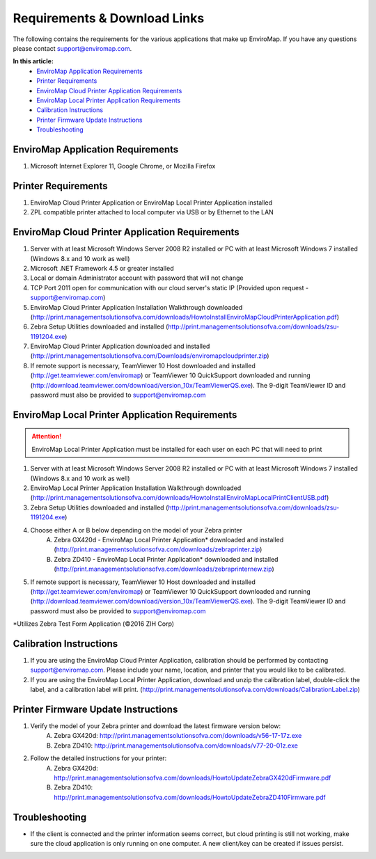 Requirements & Download Links
==============================

The following contains the requirements for the various applications that make up EnviroMap. If you have any questions please contact support@enviromap.com.  

**In this article:**
	- `EnviroMap Application Requirements`_
	- `Printer Requirements`_
	- `EnviroMap Cloud Printer Application Requirements`_
	- `EnviroMap Local Printer Application Requirements`_
	- `Calibration Instructions`_
	- `Printer Firmware Update Instructions`_
	- `Troubleshooting`_

EnviroMap Application Requirements
-----------------------------------
1. Microsoft Internet Explorer 11, Google Chrome, or Mozilla Firefox

Printer Requirements
---------------------
1. EnviroMap Cloud Printer Application or EnviroMap Local Printer Application installed
2. ZPL compatible printer attached to local computer via USB or by Ethernet to the LAN

.. _EnviroMap Local Printer Application Requirements:

EnviroMap Cloud Printer Application Requirements
-------------------------------------------------
1. Server with at least Microsoft Windows Server 2008 R2 installed or PC with at least Microsoft Windows 7 installed (Windows 8.x and 10 work as well)
2. Microsoft .NET Framework 4.5 or greater installed
3. Local or domain Administrator account with password that will not change
4. TCP Port 2011 open for communication with our cloud server's static IP (Provided upon request - support@enviromap.com)
5. EnviroMap Cloud Printer Application Installation Walkthrough downloaded (http://print.managementsolutionsofva.com/downloads/HowtoInstallEnviroMapCloudPrinterApplication.pdf)
6. Zebra Setup Utilities downloaded and installed (http://print.managementsolutionsofva.com/downloads/zsu-1191204.exe)
7. EnviroMap Cloud Printer Application downloaded and installed (http://print.managementsolutionsofva.com/Downloads/enviromapcloudprinter.zip)
8. If remote support is necessary, TeamViewer 10 Host downloaded and installed (http://get.teamviewer.com/enviromap) or TeamViewer 10 QuickSupport downloaded and running (http://download.teamviewer.com/download/version_10x/TeamViewerQS.exe). The 9-digit TeamViewer ID and password must also be provided to support@enviromap.com

.. _Zebra Test Form Application:

EnviroMap Local Printer Application Requirements
-------------------------------------------------
.. attention::

	EnviroMap Local Printer Application must be installed for each user on each PC that will need to print

1. Server with at least Microsoft Windows Server 2008 R2 installed or PC with at least Microsoft Windows 7 installed (Windows 8.x and 10 work as well)
2. EnviroMap Local Printer Application Installation Walkthrough downloaded (http://print.managementsolutionsofva.com/downloads/HowtoInstallEnviroMapLocalPrintClientUSB.pdf)
3. Zebra Setup Utilities downloaded and installed (http://print.managementsolutionsofva.com/downloads/zsu-1191204.exe)
4. Choose either A or B below depending on the model of your Zebra printer
	A. Zebra GX420d - EnviroMap Local Printer Application* downloaded and installed (http://print.managementsolutionsofva.com/downloads/zebraprinter.zip)
	B. Zebra ZD410 - EnviroMap Local Printer Application* downloaded and installed (http://print.managementsolutionsofva.com/downloads/zebraprinternew.zip)
5. If remote support is necessary, TeamViewer 10 Host downloaded and installed (http://get.teamviewer.com/enviromap) or TeamViewer 10 QuickSupport downloaded and running (http://download.teamviewer.com/download/version_10x/TeamViewerQS.exe). The 9-digit TeamViewer ID and password must also be provided to support@enviromap.com

*Utilizes Zebra Test Form Application (©2016 ZIH Corp)

.. _Calibration Instructions:

Calibration Instructions
-------------------------
1. If you are using the EnviroMap Cloud Printer Application, calibration should be performed by contacting support@enviromap.com. Please include your name, location, and printer that you would like to be calibrated.
2. If you are using the EnviroMap Local Printer Application, download and unzip the calibration label, double-click the label, and a calibration label will print. (http://print.managementsolutionsofva.com/downloads/CalibrationLabel.zip)

.. _Printer Firmware Update Instructions:

Printer Firmware Update Instructions
-------------------------
1. Verify the model of your Zebra printer and download the latest firmware version below:
	A. Zebra GX420d: http://print.managementsolutionsofva.com/downloads/v56-17-17z.exe
	B. Zebra ZD410: http://print.managementsolutionsofva.com/downloads/v77-20-01z.exe
2. Follow the detailed instructions for your printer:
	A. Zebra GX420d: http://print.managementsolutionsofva.com/downloads/HowtoUpdateZebraGX420dFirmware.pdf
	B. Zebra ZD410: http://print.managementsolutionsofva.com/downloads/HowtoUpdateZebraZD410Firmware.pdf
	
Troubleshooting
-------------------------
- If the client is connected and the printer information seems correct, but cloud printing is still not working, make sure the cloud application is only running on one computer. A new client/key can be created if issues persist.
